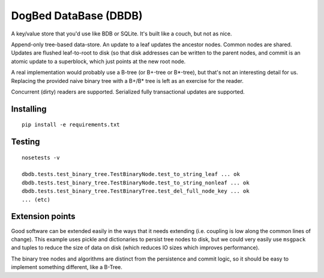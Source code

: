 DogBed DataBase (DBDB)
======================

A key/value store that you'd use like BDB or SQLite. It's built like a couch,
but not as nice.

Append-only tree-based data-store. An update to a leaf updates the ancestor
nodes. Common nodes are shared. Updates are flushed leaf-to-root to disk (so
that disk addresses can be written to the parent nodes, and commit is an atomic
update to a superblock, which just points at the new root node.

A real implementation would probably use a B-tree (or B+-tree or B*-tree), but that's not an
interesting detail for us. Replacing the provided naive binary tree with a
B+/B* tree is left as an exercise for the reader.

Concurrent (dirty) readers are supported. Serialized fully transactional
updates are supported.


Installing
----------

::

    pip install -e requirements.txt


Testing
-------

::

    nosetests -v

    dbdb.tests.test_binary_tree.TestBinaryNode.test_to_string_leaf ... ok
    dbdb.tests.test_binary_tree.TestBinaryNode.test_to_string_nonleaf ... ok
    dbdb.tests.test_binary_tree.TestBinaryTree.test_del_full_node_key ... ok
    ... (etc)


Extension points
----------------

Good software can be extended easily in the ways that it needs extending (i.e.
coupling is low along the common lines of change). This example uses pickle and
dictionaries to persist tree nodes to disk, but we could very easily use
``msgpack`` and tuples to reduce the size of data on disk (which reduces IO
sizes which improves performance).

The binary tree nodes and algorithms are distinct from the persistence and
commit logic, so it should be easy to implement something different, like a
B-Tree.


.. todo:: File locking to serialize writes. Currently using portalocker, but
    the implementation is buggy because BinaryTree doesn't refresh its idea of
    the root node after the lock is acquired. That means that a stale reader
    can accidentally upgrade to a write lock and clobber other updates.  Now
    I'm not sure if it's worth adding multi-writer safety for 500lines.

.. todo:: Compaction. Requires atomic replace (not trivially available on
    Windows) along with write serialization (but only if we care about that,
    see above).

.. todo:: Truncation on crash recovery. Is it worth adding an assumption that
    the root is the end of the file? Not sure.

.. todo:: Consider msgpack to avoid having to do the length-delimiting
    ourselves. Except that that means the storage manager has to learn about
    our serialization methods, which doesn't save the complexity I'm trying to
    avoid. Using a namedtuple also doesn't save anything over a dict from the
    pickling perspective. Interesting. msgpack IS a much smaller format,
    though, and saves disk space.

.. todo:: Stress and crash tests.

